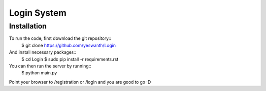 Login System
############

Installation
============

To run the code, first download the git repository::
    $ git clone https://github.com/yeswanth/Login

And install necessary packages::
    $ cd Login
    $ sudo pip install -r requirements.rst

You can then run the server by running::
    $ python main.py 


Point your browser to /registration or /login and you are good to go :D 
